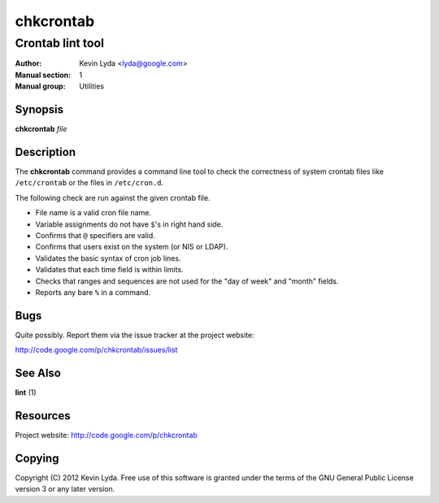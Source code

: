==========
chkcrontab
==========

-----------------
Crontab lint tool
-----------------

:Author:         Kevin Lyda <lyda@google.com>
:Manual section: 1
:Manual group:   Utilities


Synopsis
--------
**chkcrontab** *file*

Description
-----------
The **chkcrontab** command provides a command line tool to check the
correctness of system crontab files like ``/etc/crontab`` or the
files in ``/etc/cron.d``.

The following check are run against the given crontab file.

* File name is a valid cron file name.
* Variable assignments do not have ``$``'s in right hand side.
* Confirms that ``@`` specifiers are valid.
* Confirms that users exist on the system (or NIS or LDAP).
* Validates the basic syntax of cron job lines.
* Validates that each time field is within limits.
* Checks that ranges and sequences are not used for the "day of
  week" and "month" fields.
* Reports any bare ``%`` in a command.


Bugs
----
Quite possibly. Report them via the issue tracker at the project
website:

http://code.google.com/p/chkcrontab/issues/list

See Also
--------
**lint** (1)

Resources
---------
Project website: http://code.google.com/p/chkcrontab

Copying
-------
Copyright (C) 2012 Kevin Lyda.
Free use of this software is granted under the terms of the GNU General
Public License version 3 or any later version.
